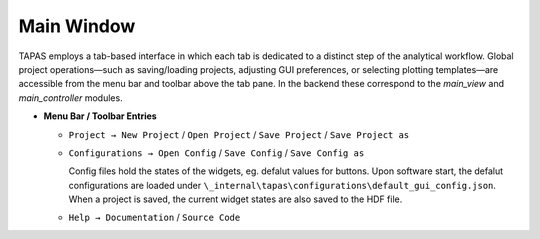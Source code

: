 Main Window
===========

TAPAS employs a tab-based interface in which each tab is dedicated to a distinct step of the analytical workflow.  Global project operations—such as saving/loading projects, adjusting GUI preferences, or selecting plotting templates—are accessible from the menu bar and toolbar above the tab pane.  In the backend these correspond to the `main_view` and `main_controller` modules.

- **Menu Bar / Toolbar Entries**  

  - ``Project → New Project`` / ``Open Project`` / ``Save Project``  / ``Save Project as`` 
  - ``Configurations → Open Config`` / ``Save Config``  / ``Save Config as`` 

    Config files hold the states of the widgets, eg. defalut values for buttons. Upon software start, the defalut configurations are loaded under ``\_internal\tapas\configurations\default_gui_config.json``. When a project is saved, the current widget states are also saved to the HDF file. 

  - ``Help → Documentation`` / ``Source Code``

